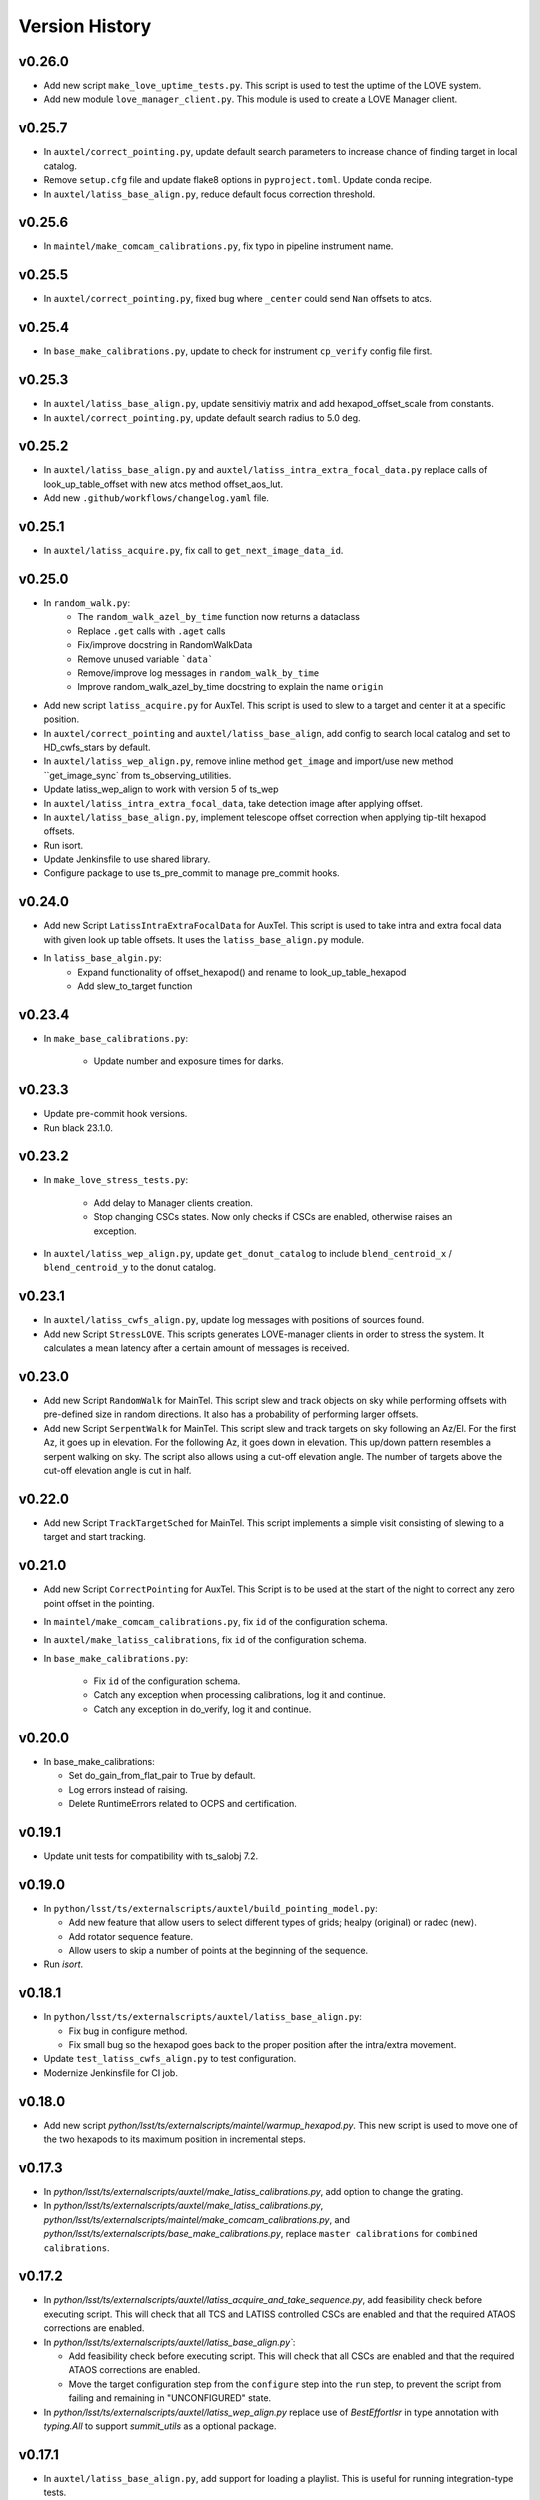 .. py:currentmodule:: lsst.ts.externalscripts

.. _lsst.ts.externalscripts.version_history:

===============
Version History
===============

v0.26.0
-------

* Add new script ``make_love_uptime_tests.py``.
  This script is used to test the uptime of the LOVE system.
* Add new module ``love_manager_client.py``.
  This module is used to create a LOVE Manager client.

v0.25.7
-------

* In ``auxtel/correct_pointing.py``, update default search parameters to increase chance of finding target in local catalog.
* Remove ``setup.cfg`` file and update flake8 options in ``pyproject.toml``. Update conda recipe.
* In ``auxtel/latiss_base_align.py``, reduce default focus correction threshold.


v0.25.6
-------

* In ``maintel/make_comcam_calibrations.py``, fix typo in pipeline instrument name.

v0.25.5
-------

* In ``auxtel/correct_pointing.py``, fixed bug where ``_center`` could send ``Nan`` offsets to atcs.

v0.25.4
-------

* In ``base_make_calibrations.py``, update to check for instrument ``cp_verify`` config file first.

v0.25.3
-------

* In ``auxtel/latiss_base_align.py``, update sensitiviy matrix and add hexapod_offset_scale from constants. 
* In ``auxtel/correct_pointing.py``, update default search radius to 5.0 deg. 

v0.25.2
-------

* In ``auxtel/latiss_base_align.py`` and ``auxtel/latiss_intra_extra_focal_data.py`` replace calls of look_up_table_offset with new atcs method offset_aos_lut.
* Add new ``.github/workflows/changelog.yaml`` file. 

v0.25.1
-------

* In ``auxtel/latiss_acquire.py``, fix call to ``get_next_image_data_id``.

v0.25.0
-------

* In ``random_walk.py``:
    * The ``random_walk_azel_by_time`` function now returns a dataclass
    * Replace ``.get`` calls with ``.aget`` calls 
    * Fix/improve docstring in RandomWalkData
    * Remove unused variable ```data```
    * Remove/improve log messages in ``random_walk_by_time``
    * Improve random_walk_azel_by_time docstring to explain the name ``origin``

* Add new script ``latiss_acquire.py`` for AuxTel.
  This script is used to slew to a target and center it at a specific position.
  
* In ``auxtel/correct_pointing`` and ``auxtel/latiss_base_align``, add config to search local catalog and set to HD_cwfs_stars by default. 

* In ``auxtel/latiss_wep_align.py``, remove inline method ``get_image`` and import/use new method ``get_image_sync` from ts_observing_utilities.

* Update latiss_wep_align to work with version 5 of ts_wep

* In ``auxtel/latiss_intra_extra_focal_data``, take detection image after applying offset.

* In ``auxtel/latiss_base_align.py``, implement telescope offset correction when applying tip-tilt hexapod offsets.

* Run isort.

* Update Jenkinsfile to use shared library.

* Configure package to use ts_pre_commit to manage pre_commit hooks.

v0.24.0
-------

* Add new Script ``LatissIntraExtraFocalData`` for AuxTel.
  This script is used to take intra and extra focal data with given look up table offsets.
  It uses the ``latiss_base_align.py`` module.

* In ``latiss_base_algin.py``:
    * Expand functionality of offset_hexapod() and rename to look_up_table_hexapod
    * Add slew_to_target function

v0.23.4
-------

* In ``make_base_calibrations.py``:

    * Update number and exposure times for darks.

v0.23.3
-------

* Update pre-commit hook versions.
* Run black 23.1.0.

v0.23.2
-------

* In ``make_love_stress_tests.py``:

    * Add delay to Manager clients creation.
    * Stop changing CSCs states. Now only checks if CSCs are enabled, otherwise raises an exception.

* In ``auxtel/latiss_wep_align.py``, update ``get_donut_catalog`` to include ``blend_centroid_x`` / ``blend_centroid_y`` to the donut catalog.

v0.23.1
-------

* In ``auxtel/latiss_cwfs_align.py``, update log messages with positions of sources found.

* Add new Script ``StressLOVE``.
  This scripts generates LOVE-manager clients in order to stress the system.
  It calculates a mean latency after a certain amount of messages is received.

v0.23.0
-------
* Add new Script ``RandomWalk`` for MainTel.
  This script slew and track objects on sky while performing offsets with pre-defined size in random directions.
  It also has a probability of performing larger offsets.

* Add new Script ``SerpentWalk`` for MainTel.
  This script slew and track targets on sky following an Az/El.
  For the first Az, it goes up in elevation. For the following Az, it goes down in elevation.
  This up/down pattern resembles a serpent walking on sky.
  The script also allows using a cut-off elevation angle.
  The number of targets above the cut-off elevation angle is cut in half.


v0.22.0
-------

* Add new Script ``TrackTargetSched`` for MainTel.
  This script implements a simple visit consisting of slewing to a target and start tracking.


v0.21.0
-------


* Add new Script ``CorrectPointing`` for AuxTel.
  This Script is to be used at the start of the night to correct any zero point offset in the pointing.
* In ``maintel/make_comcam_calibrations.py``, fix ``id`` of the configuration schema.
* In ``auxtel/make_latiss_calibrations``, fix ``id`` of the configuration schema.
* In ``base_make_calibrations.py``:

    * Fix ``id`` of the configuration schema.
    * Catch any exception when processing calibrations, log it and continue.
    * Catch any exception in do_verify, log it and continue.


v0.20.0
-------

* In base_make_calibrations:

  * Set do_gain_from_flat_pair to True by default.
  * Log errors instead of raising.
  * Delete RuntimeErrors related to OCPS and certification.

v0.19.1
-------

* Update unit tests for compatibility with ts_salobj 7.2.

v0.19.0
-------

* In ``python/lsst/ts/externalscripts/auxtel/build_pointing_model.py``:

  * Add new feature that allow users to select different types of grids; healpy (original) or radec (new).

  * Add rotator sequence feature.

  * Allow users to skip a number of points at the beginning of the sequence.

* Run `isort`.

v0.18.1
-------

* In ``python/lsst/ts/externalscripts/auxtel/latiss_base_align.py``:

  * Fix bug in configure method.
  * Fix small bug so the hexapod goes back to the proper position after the intra/extra movement.

* Update ``test_latiss_cwfs_align.py`` to test configuration.
* Modernize Jenkinsfile for CI job.

v0.18.0
-------

* Add new script `python/lsst/ts/externalscripts/maintel/warmup_hexapod.py`.
  This new script is used to move one of the two hexapods to its maximum position in incremental steps.

v0.17.3
-------

* In `python/lsst/ts/externalscripts/auxtel/make_latiss_calibrations.py`, add option to change the grating.

* In `python/lsst/ts/externalscripts/auxtel/make_latiss_calibrations.py`, `python/lsst/ts/externalscripts/maintel/make_comcam_calibrations.py`, and
  `python/lsst/ts/externalscripts/base_make_calibrations.py`, replace ``master calibrations`` for ``combined calibrations``.

v0.17.2
-------

* In `python/lsst/ts/externalscripts/auxtel/latiss_acquire_and_take_sequence.py`, add feasibility check before executing script.
  This will check that all TCS and LATISS controlled CSCs are enabled and that the required ATAOS corrections are enabled.

* In `python/lsst/ts/externalscripts/auxtel/latiss_base_align.py``:

  * Add feasibility check before executing script.
    This will check that all CSCs are enabled and that the required ATAOS corrections are enabled.
  * Move the target configuration step from the ``configure`` step into the ``run`` step, to prevent the script from failing and remaining in "UNCONFIGURED" state.

* In `python/lsst/ts/externalscripts/auxtel/latiss_wep_align.py` replace use of `BestEffortIsr` in type annotation with `typing.All` to support `summit_utils` as a optional package.

v0.17.1
-------

* In ``auxtel/latiss_base_align.py``, add support for loading a playlist.
  This is useful for running integration-type tests.

* In LatissBaseAlign:

  * Fix issue in ``configure`` method accessing ``self.config`` instead of ``config``.
  * Change default rotator strategy from ``SkyAuto`` to ``PhysicalSky``.

v0.17.0
-------

* Add new metaclass, ``LatissBaseAlign``, which contains the generic actions required to execute a curvature wavefront error measurement, abstracting the computation part.
  The meta script performs the following actions:

    * slew to a selected target,
    * acquire intra/extra focal data by offsetting the hexapod in z,
    * run a meta function that computes the wavefront errors,
    * de-rotate the wavefront errors,
    * apply a sensitivity matrix to compute hexapod and telescope offsets,
    * apply comma and focus correction to the hexapod and pointing offsets.

  Therefore child implementations are only left to implement the function that computes the wavefront errors.

* In ``LatissCWFSAlign``, use new meta script ``LatissBaseAlign``.
  This basically removes all the code that was moved from ``LatissCWFSAlign`` into ``LatissBaseAlign``.

* Add unit tests for new ``LatissWEPAlign`` script.

* Add new ``LatissWEPAlign`` script that implements ``LatissBaseAlign`` script by using the wavefront estimation pipeline task.
  This is the same code we will use for the main telescope and is designed as a DM pipeline task, rather than a standalone python code as CWFS.
  Note that the code is developed to use most of the processing done by the cwfs version using, for instance, ``BestEfforIsr`` to rapidly process the raw frames and  ``QuickFrameMeasurementTask`` to find the donuts.
  The data is then passed along to the pipeline task for processing.
  Also, note that the processing is done in parallel in a separate python process.
  This guarantees that the main processing (driving the Script) is kept free of load.
  The amount of data passed from one process to another is rather small in this case, only the pipeline task result and the quick frame measurements are returned.

* In LatissCWFSAlign unit test:

  * rename run_cwfs -> run_align
  * rename sensitivity_matrix -> matrix_sensitivity
  * rename total_coma_x_offset -> offset_total_coma_x
  * rename total_coma_y_offset -> offset_total_coma_y
  * rename total_focus_offset -> offset_total_focus
  * update access to results for dict to new ``LatissAlignResults`` dataclass
  * remove ``__all__``
  * add missing line on license header.


v0.16.1
-------

* In ``LatissAcquireAndTakeSequence.configure``, replace usage of deprecated ``collections.Iterable`` with ``collections.abc.Iterable``.
* In ``LatissCWFSAlign`` fix missing space in error message.


v0.16.0
-------

* First version with documentation.
* Updated latiss_cwfs_align to handle case where the applied offsets to the ATAOS are too small for a correction to be applied.
